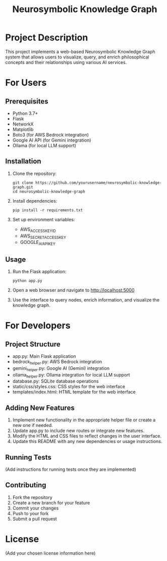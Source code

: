 #+TITLE: Neurosymbolic Knowledge Graph

* Project Description
This project implements a web-based Neurosymbolic Knowledge Graph system that allows users to visualize, query, and enrich philosophical concepts and their relationships using various AI services.

* For Users
** Prerequisites
- Python 3.7+
- Flask
- NetworkX
- Matplotlib
- Boto3 (for AWS Bedrock integration)
- Google AI API (for Gemini integration)
- Ollama (for local LLM support)

** Installation
1. Clone the repository:
   #+BEGIN_SRC shell
   git clone https://github.com/yourusername/neurosymbolic-knowledge-graph.git
   cd neurosymbolic-knowledge-graph
   #+END_SRC

2. Install dependencies:
   #+BEGIN_SRC shell
   pip install -r requirements.txt
   #+END_SRC

3. Set up environment variables:
   - AWS_ACCESS_KEY_ID
   - AWS_SECRET_ACCESS_KEY
   - GOOGLE_AI_API_KEY

** Usage
1. Run the Flask application:
   #+BEGIN_SRC shell
   python app.py
   #+END_SRC

2. Open a web browser and navigate to http://localhost:5000

3. Use the interface to query nodes, enrich information, and visualize the knowledge graph.

* For Developers
** Project Structure
- app.py: Main Flask application
- bedrock_helper.py: AWS Bedrock integration
- gemini_helper.py: Google AI (Gemini) integration
- ollama_helper.py: Ollama integration for local LLM support
- database.py: SQLite database operations
- static/css/styles.css: CSS styles for the web interface
- templates/index.html: HTML template for the web interface

** Adding New Features
1. Implement new functionality in the appropriate helper file or create a new one if needed.
2. Update app.py to include new routes or integrate new features.
3. Modify the HTML and CSS files to reflect changes in the user interface.
4. Update this README with any new dependencies or usage instructions.

** Running Tests
(Add instructions for running tests once they are implemented)

** Contributing
1. Fork the repository
2. Create a new branch for your feature
3. Commit your changes
4. Push to your fork
5. Submit a pull request

* License
(Add your chosen license information here)
